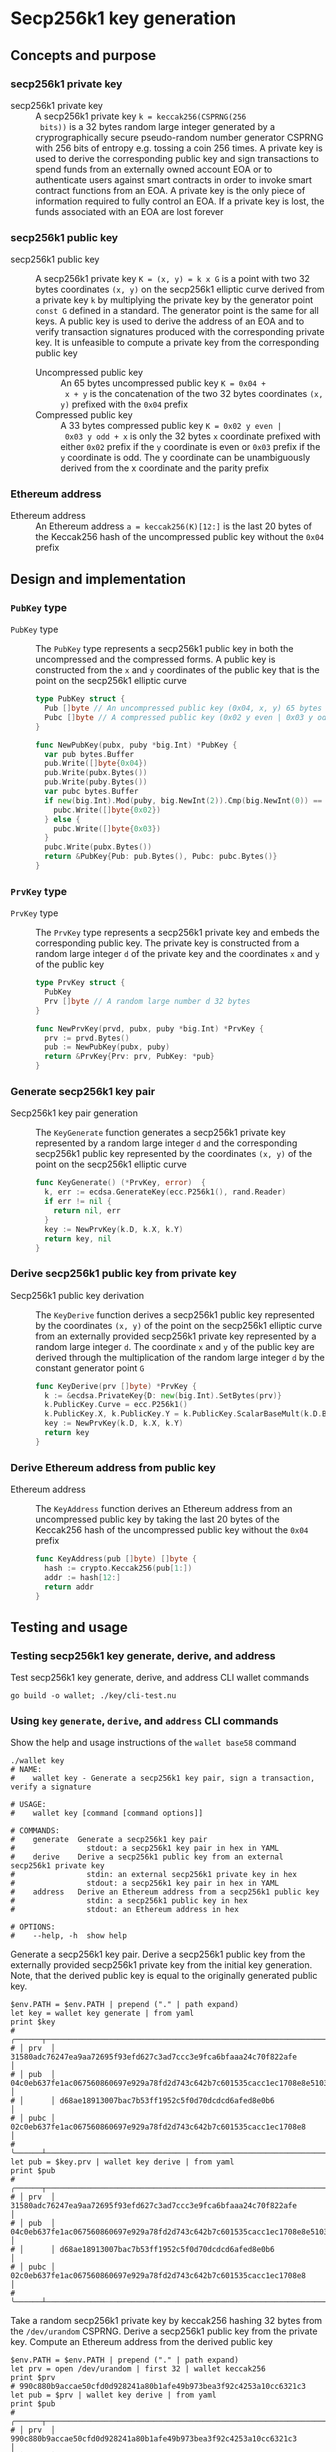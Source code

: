 * Secp256k1 key generation
:PROPERTIES:
:TOC: :include descendants
:END:

:CONTENTS:
:END:

** Concepts and purpose

*** secp256k1 private key

- secp256k1 private key :: A secp256k1 private key ~k = keccak256(CSPRNG(256
  bits))~ is a 32 bytes random large integer generated by a cryprographically
  secure pseudo-random number generator CSPRNG with 256 bits of entropy e.g.
  tossing a coin 256 times. A private key is used to derive the corresponding
  public key and sign transactions to spend funds from an externally owned
  account EOA or to authenticate users against smart contracts in order to
  invoke smart contract functions from an EOA. A private key is the only piece
  of information required to fully control an EOA. If a private key is lost, the
  funds associated with an EOA are lost forever

*** secp256k1 public key

- secp256k1 public key :: A secp256k1 private key ~K = (x, y) = k x G~ is a
  point with two 32 bytes coordinates ~(x, y)~ on the secp256k1 elliptic curve
  derived from a private key =k= by multiplying the private key by the generator
  point =const G= defined in a standard. The generator point is the same for all
  keys. A public key is used to derive the address of an EOA and to verify
  transaction signatures produced with the corresponding private key. It is
  unfeasible to compute a private key from the corresponding public key
  - Uncompressed public key :: An 65 bytes uncompressed public key ~K = 0x04 +
    x + y~ is the concatenation of the two 32 bytes coordinates ~(x, y)~
    prefixed with the =0x04= prefix
  - Compressed public key :: A 33 bytes compressed public key ~K = 0x02 y even |
    0x03 y odd + x~ is only the 32 bytes =x= coordinate prefixed with either
    =0x02= prefix if the =y= coordinate is even or =0x03= prefix if the =y=
    coordinate is odd. The y coordinate can be unambiguously derived from the x
    coordinate and the parity prefix

*** Ethereum address

- Ethereum address :: An Ethereum address ~a = keccak256(K)[12:]~ is the last 20
  bytes of the Keccak256 hash of the uncompressed public key without the =0x04=
  prefix

** Design and implementation

*** =PubKey= type

- =PubKey= type :: The =PubKey= type represents a secp256k1 public key in both
  the uncompressed and the compressed forms. A public key is constructed from
  the =x= and =y= coordinates of the public key that is the point on the
  secp256k1 elliptic curve
  #+BEGIN_SRC go
type PubKey struct {
  Pub []byte // An uncompressed public key (0x04, x, y) 65 bytes
  Pubc []byte // A compressed public key (0x02 y even | 0x03 y odd, x) 33 bytes
}

func NewPubKey(pubx, puby *big.Int) *PubKey {
  var pub bytes.Buffer
  pub.Write([]byte{0x04})
  pub.Write(pubx.Bytes())
  pub.Write(puby.Bytes())
  var pubc bytes.Buffer
  if new(big.Int).Mod(puby, big.NewInt(2)).Cmp(big.NewInt(0)) == 0 {
    pubc.Write([]byte{0x02})
  } else {
    pubc.Write([]byte{0x03})
  }
  pubc.Write(pubx.Bytes())
  return &PubKey{Pub: pub.Bytes(), Pubc: pubc.Bytes()}
}
  #+END_SRC

*** =PrvKey= type

- =PrvKey= type :: The =PrvKey= type represents a secp256k1 private key and
  embeds the corresponding public key. The private key is constructed from a
  random large integer =d= of the private key and the coordinates =x= and =y= of
  the public key
  #+BEGIN_SRC go
type PrvKey struct {
  PubKey
  Prv []byte // A random large number d 32 bytes
}

func NewPrvKey(prvd, pubx, puby *big.Int) *PrvKey {
  prv := prvd.Bytes()
  pub := NewPubKey(pubx, puby)
  return &PrvKey{Prv: prv, PubKey: *pub}
}
  #+END_SRC

*** Generate secp256k1 key pair

- Secp256k1 key pair generation :: The =KeyGenerate= function generates a
  secp256k1 private key represented by a random large integer =d= and the
  corresponding secp256k1 public key represented by the coordinates ~(x, y)~ of
  the point on the secp256k1 elliptic curve
  #+BEGIN_SRC go
func KeyGenerate() (*PrvKey, error)  {
  k, err := ecdsa.GenerateKey(ecc.P256k1(), rand.Reader)
  if err != nil {
    return nil, err
  }
  key := NewPrvKey(k.D, k.X, k.Y)
  return key, nil
}
  #+END_SRC

*** Derive secp256k1 public key from private key

- Secp256k1 public key derivation :: The =KeyDerive= function derives a
  secp256k1 public key represented by the coordinates ~(x, y)~ of the point on
  the secp256k1 elliptic curve from an externally provided secp256k1 private key
  represented by a random large integer =d=. The coordinate =x= and =y= of the
  public key are derived through the multiplication of the random large integer
  =d= by the constant generator point =G=
  #+BEGIN_SRC go
func KeyDerive(prv []byte) *PrvKey {
  k := &ecdsa.PrivateKey{D: new(big.Int).SetBytes(prv)}
  k.PublicKey.Curve = ecc.P256k1()
  k.PublicKey.X, k.PublicKey.Y = k.PublicKey.ScalarBaseMult(k.D.Bytes())
  key := NewPrvKey(k.D, k.X, k.Y)
  return key
}
  #+END_SRC

*** Derive Ethereum address from public key

- Ethereum address :: The =KeyAddress= function derives an Ethereum address from
  an uncompressed public key by taking the last 20 bytes of the Keccak256 hash
  of the uncompressed public key without the =0x04= prefix
  #+BEGIN_SRC go
func KeyAddress(pub []byte) []byte {
  hash := crypto.Keccak256(pub[1:])
  addr := hash[12:]
  return addr
}
  #+END_SRC

** Testing and usage

*** Testing secp256k1 key generate, derive, and address

Test secp256k1 key generate, derive, and address CLI wallet commands
#+BEGIN_SRC nushell
go build -o wallet; ./key/cli-test.nu
#+END_SRC

*** Using =key= =generate=, =derive=, and =address= CLI commands

Show the help and usage instructions of the =wallet base58= command
#+BEGIN_SRC nushell
./wallet key
# NAME:
#    wallet key - Generate a secp256k1 key pair, sign a transaction, verify a signature

# USAGE:
#    wallet key [command [command options]]

# COMMANDS:
#    generate  Generate a secp256k1 key pair
#                stdout: a secp256k1 key pair in hex in YAML
#    derive    Derive a secp256k1 public key from an external secp256k1 private key
#                stdin: an external secp256k1 private key in hex
#                stdout: a secp256k1 key pair in hex in YAML
#    address   Derive an Ethereum address from a secp256k1 public key
#                stdin: a secp256k1 public key in hex
#                stdout: an Ethereum address in hex

# OPTIONS:
#    --help, -h  show help
#+END_SRC

Generate a secp256k1 key pair. Derive a secp256k1 public key from the externally
provided secp256k1 private key from the initial key generation. Note, that the
derived public key is equal to the originally generated public key.
#+BEGIN_SRC nushell
$env.PATH = $env.PATH | prepend ("." | path expand)
let key = wallet key generate | from yaml
print $key
# ╭──────┬────────────────────────────────────────────────────────────────────────────────────╮
# │ prv  │ 31580adc76247ea9aa72695f93efd627c3ad7ccc3e9fca6bfaaa24c70f822afe                   │
# │ pub  │ 04c0eb637fe1ac067560860697e929a78fd2d743c642b7c601535cacc1ec1708e8e51037c0c8341b60 │
# │      │ d68ae18913007bac7b53ff1952c5f0d70dcdcd6afed8e0b6                                   │
# │ pubc │ 02c0eb637fe1ac067560860697e929a78fd2d743c642b7c601535cacc1ec1708e8                 │
# ╰──────┴────────────────────────────────────────────────────────────────────────────────────╯
let pub = $key.prv | wallet key derive | from yaml
print $pub
# ╭──────┬────────────────────────────────────────────────────────────────────────────────────╮
# │ prv  │ 31580adc76247ea9aa72695f93efd627c3ad7ccc3e9fca6bfaaa24c70f822afe                   │
# │ pub  │ 04c0eb637fe1ac067560860697e929a78fd2d743c642b7c601535cacc1ec1708e8e51037c0c8341b60 │
# │      │ d68ae18913007bac7b53ff1952c5f0d70dcdcd6afed8e0b6                                   │
# │ pubc │ 02c0eb637fe1ac067560860697e929a78fd2d743c642b7c601535cacc1ec1708e8                 │
# ╰──────┴────────────────────────────────────────────────────────────────────────────────────╯
#+END_SRC

Take a random secp256k1 private key by keccak256 hashing 32 bytes from the
~/dev/urandom~ CSPRNG. Derive a secp256k1 public key from the private key.
Compute an Ethereum address from the derived public key
#+BEGIN_SRC nushell
$env.PATH = $env.PATH | prepend ("." | path expand)
let prv = open /dev/urandom | first 32 | wallet keccak256
print $prv
# 990c880b9accae50cfd0d928241a80b1afe49b973bea3f92c4253a10cc6321c3
let pub = $prv | wallet key derive | from yaml
print $pub
# ╭──────┬────────────────────────────────────────────────────────────────────────────────────╮
# │ prv  │ 990c880b9accae50cfd0d928241a80b1afe49b973bea3f92c4253a10cc6321c3                   │
# │ pub  │ 04e3694448ca68cc998fb5dddd75af00b703cbe60434b9cde5a1973dc3c212f61bd63b3bfad457ec11 │
# │      │ 04fb42894714fa1848a603fc85bec06ee87dabc5389c95cb                                   │
# │ pubc │ 03e3694448ca68cc998fb5dddd75af00b703cbe60434b9cde5a1973dc3c212f61b                 │
# ╰──────┴────────────────────────────────────────────────────────────────────────────────────╯
let addr = $pub.pub | wallet key address
print $addr
# e207496548c4409addd7ec1061dab0c6bcd2ee42
#+END_SRC
